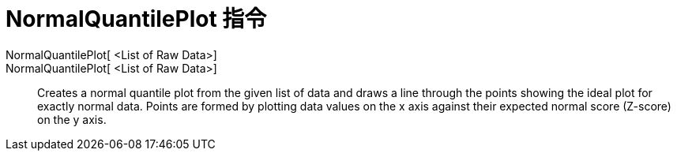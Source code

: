 = NormalQuantilePlot 指令
:page-en: commands/NormalQuantilePlot
ifdef::env-github[:imagesdir: /zh/modules/ROOT/assets/images]

NormalQuantilePlot[ <List of Raw Data>]::
NormalQuantilePlot[ <List of Raw Data>]::
  Creates a normal quantile plot from the given list of data and draws a line through the points showing the ideal plot
  for exactly normal data. Points are formed by plotting data values on the x axis against their expected normal score
  (Z-score) on the y axis.
